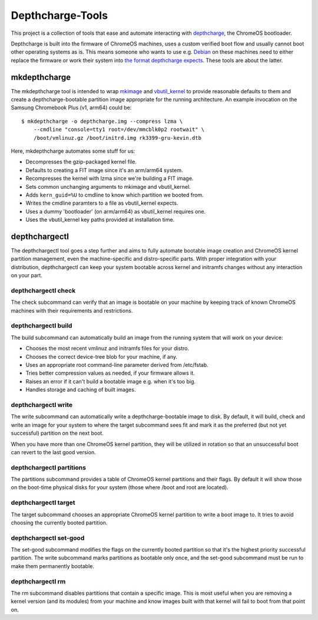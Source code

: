 =================
Depthcharge-Tools
=================
This project is a collection of tools that ease and automate interacting
with depthcharge_, the ChromeOS bootloader.

Depthcharge is built into the firmware of ChromeOS machines, uses a
custom verified boot flow and usually cannot boot other operating
systems as is. This means someone who wants to use e.g. Debian_ on these
machines need to either replace the firmware or work their system into
`the format depthcharge expects`_. These tools are about the latter.

.. _depthcharge: https://chromium.googlesource.com/chromiumos/platform/depthcharge
.. _the format depthcharge expects: https://www.chromium.org/chromium-os/chromiumos-design-docs/disk-format#TOC-Google-Chrome-OS-devices
.. _Debian: https://www.debian.org/

mkdepthcharge
-------------
The mkdepthcharge tool is intended to wrap mkimage_ and vbutil_kernel_
to provide reasonable defaults to them and create a depthcharge-bootable
partition image appropriate for the running architecture. An example
invocation on the Samsung Chromebook Plus (v1, arm64) could be::

    $ mkdepthcharge -o depthcharge.img --compress lzma \
        --cmdline "console=tty1 root=/dev/mmcblk0p2 rootwait" \
        /boot/vmlinuz.gz /boot/initrd.img rk3399-gru-kevin.dtb

Here, mkdepthcharge automates some stuff for us:

- Decompresses the gzip-packaged kernel file.
- Defaults to creating a FIT image since it's an arm/arm64 system.
- Recompresses the kernel with lzma since we're building a FIT image.
- Sets common unchanging arguments to mkimage and vbutil_kernel.
- Adds ``kern_guid=%U`` to cmdline to know which partition we booted from.
- Writes the cmdline paramters to a file as vbutil_kernel expects.
- Uses a dummy 'bootloader' (on arm/arm64) as vbutil_kernel requires one.
- Uses the vbutil_kernel key paths provided at installation time.

.. _mkimage: https://dyn.manpages.debian.org/jump?q=unstable/mkimage
.. _vbutil_kernel: https://dyn.manpages.debian.org/jump?q=unstable/vbutil_kernel

depthchargectl
--------------
The depthchargectl tool goes a step further and aims to fully automate
bootable image creation and ChromeOS kernel partition management, even
the machine-specific and distro-specific parts. With proper integration
with your distribution, depthchargectl can keep your system bootable
across kernel and initramfs changes without any interaction on your
part.

depthchargectl check
~~~~~~~~~~~~~~~~~~~~
The check subcommand can verify that an image is bootable on your
machine by keeping track of known ChromeOS machines with their
requirements and restrictions.

depthchargectl build
~~~~~~~~~~~~~~~~~~~~
The build subcommand can automatically build an image from the running system
that will work on your device:

- Chooses the most recent vmlinuz and initramfs files for your distro.
- Chooses the correct device-tree blob for your machine, if any.
- Uses an appropriate root command-line parameter derived from /etc/fstab.
- Tries better compression values as needed, if your firmware allows it.
- Raises an error if it can't build a bootable image e.g. when it's too big.
- Handles storage and caching of built images.

depthchargectl write
~~~~~~~~~~~~~~~~~~~~
The write subcommand can automatically write a depthcharge-bootable
image to disk. By default, it will build, check and write an image for
your system to where the target subcommand sees fit and mark it as
the preferred (but not yet successful) partition on the next boot.

When you have more than one ChromeOS kernel partition, they will be
utilized in rotation so that an unsuccessful boot can revert to the
last good version.

depthchargectl partitions
~~~~~~~~~~~~~~~~~~~~~~~~~
The partitions subcommand provides a table of ChromeOS kernel partitions
and their flags. By default it will show those on the boot-time physical
disks for your system (those where /boot and root are located).

depthchargectl target
~~~~~~~~~~~~~~~~~~~~~
The target subcommand chooses an appropriate ChromeOS kernel partition
to write a boot image to. It tries to avoid choosing the currently
booted partition.

depthchargectl set-good
~~~~~~~~~~~~~~~~~~~~~~~
The set-good subcommand modifies the flags on the currently booted
partition so that it's the highest priority successful partition. The
write subcommand marks partitions as bootable only once, and the
set-good subcommand must be run to make them permanently bootable.

depthchargectl rm
~~~~~~~~~~~~~~~~~
The rm subcommand disables partitions that contain a specific image.
This is most useful when you are removing a kernel version (and its
modules) from your machine and know images built with that kernel will
fail to boot from that point on.
